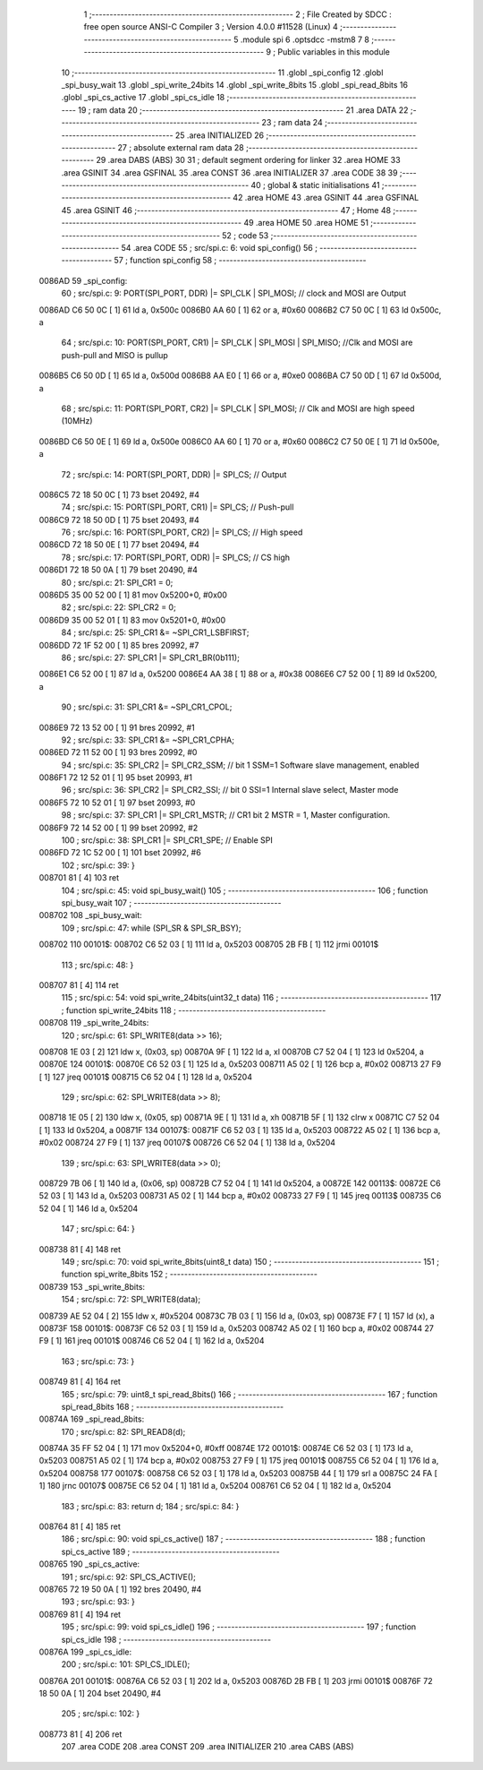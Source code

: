                                       1 ;--------------------------------------------------------
                                      2 ; File Created by SDCC : free open source ANSI-C Compiler
                                      3 ; Version 4.0.0 #11528 (Linux)
                                      4 ;--------------------------------------------------------
                                      5 	.module spi
                                      6 	.optsdcc -mstm8
                                      7 	
                                      8 ;--------------------------------------------------------
                                      9 ; Public variables in this module
                                     10 ;--------------------------------------------------------
                                     11 	.globl _spi_config
                                     12 	.globl _spi_busy_wait
                                     13 	.globl _spi_write_24bits
                                     14 	.globl _spi_write_8bits
                                     15 	.globl _spi_read_8bits
                                     16 	.globl _spi_cs_active
                                     17 	.globl _spi_cs_idle
                                     18 ;--------------------------------------------------------
                                     19 ; ram data
                                     20 ;--------------------------------------------------------
                                     21 	.area DATA
                                     22 ;--------------------------------------------------------
                                     23 ; ram data
                                     24 ;--------------------------------------------------------
                                     25 	.area INITIALIZED
                                     26 ;--------------------------------------------------------
                                     27 ; absolute external ram data
                                     28 ;--------------------------------------------------------
                                     29 	.area DABS (ABS)
                                     30 
                                     31 ; default segment ordering for linker
                                     32 	.area HOME
                                     33 	.area GSINIT
                                     34 	.area GSFINAL
                                     35 	.area CONST
                                     36 	.area INITIALIZER
                                     37 	.area CODE
                                     38 
                                     39 ;--------------------------------------------------------
                                     40 ; global & static initialisations
                                     41 ;--------------------------------------------------------
                                     42 	.area HOME
                                     43 	.area GSINIT
                                     44 	.area GSFINAL
                                     45 	.area GSINIT
                                     46 ;--------------------------------------------------------
                                     47 ; Home
                                     48 ;--------------------------------------------------------
                                     49 	.area HOME
                                     50 	.area HOME
                                     51 ;--------------------------------------------------------
                                     52 ; code
                                     53 ;--------------------------------------------------------
                                     54 	.area CODE
                                     55 ;	src/spi.c: 6: void spi_config()
                                     56 ;	-----------------------------------------
                                     57 ;	 function spi_config
                                     58 ;	-----------------------------------------
      0086AD                         59 _spi_config:
                                     60 ;	src/spi.c: 9: PORT(SPI_PORT, DDR) |= SPI_CLK | SPI_MOSI; // clock and MOSI are Output
      0086AD C6 50 0C         [ 1]   61 	ld	a, 0x500c
      0086B0 AA 60            [ 1]   62 	or	a, #0x60
      0086B2 C7 50 0C         [ 1]   63 	ld	0x500c, a
                                     64 ;	src/spi.c: 10: PORT(SPI_PORT, CR1) |= SPI_CLK | SPI_MOSI | SPI_MISO; //Clk and MOSI are push-pull and MISO is pullup
      0086B5 C6 50 0D         [ 1]   65 	ld	a, 0x500d
      0086B8 AA E0            [ 1]   66 	or	a, #0xe0
      0086BA C7 50 0D         [ 1]   67 	ld	0x500d, a
                                     68 ;	src/spi.c: 11: PORT(SPI_PORT, CR2) |= SPI_CLK | SPI_MOSI;  // Clk and MOSI are high speed (10MHz)
      0086BD C6 50 0E         [ 1]   69 	ld	a, 0x500e
      0086C0 AA 60            [ 1]   70 	or	a, #0x60
      0086C2 C7 50 0E         [ 1]   71 	ld	0x500e, a
                                     72 ;	src/spi.c: 14: PORT(SPI_PORT, DDR) |= SPI_CS; // Output
      0086C5 72 18 50 0C      [ 1]   73 	bset	20492, #4
                                     74 ;	src/spi.c: 15: PORT(SPI_PORT, CR1) |= SPI_CS; // Push-pull
      0086C9 72 18 50 0D      [ 1]   75 	bset	20493, #4
                                     76 ;	src/spi.c: 16: PORT(SPI_PORT, CR2) |= SPI_CS; // High speed
      0086CD 72 18 50 0E      [ 1]   77 	bset	20494, #4
                                     78 ;	src/spi.c: 17: PORT(SPI_PORT, ODR) |= SPI_CS; // CS high
      0086D1 72 18 50 0A      [ 1]   79 	bset	20490, #4
                                     80 ;	src/spi.c: 21: SPI_CR1 = 0;
      0086D5 35 00 52 00      [ 1]   81 	mov	0x5200+0, #0x00
                                     82 ;	src/spi.c: 22: SPI_CR2 = 0;
      0086D9 35 00 52 01      [ 1]   83 	mov	0x5201+0, #0x00
                                     84 ;	src/spi.c: 25: SPI_CR1 &= ~SPI_CR1_LSBFIRST;
      0086DD 72 1F 52 00      [ 1]   85 	bres	20992, #7
                                     86 ;	src/spi.c: 27: SPI_CR1 |= SPI_CR1_BR(0b111);
      0086E1 C6 52 00         [ 1]   87 	ld	a, 0x5200
      0086E4 AA 38            [ 1]   88 	or	a, #0x38
      0086E6 C7 52 00         [ 1]   89 	ld	0x5200, a
                                     90 ;	src/spi.c: 31: SPI_CR1 &= ~SPI_CR1_CPOL;
      0086E9 72 13 52 00      [ 1]   91 	bres	20992, #1
                                     92 ;	src/spi.c: 33: SPI_CR1 &= ~SPI_CR1_CPHA;
      0086ED 72 11 52 00      [ 1]   93 	bres	20992, #0
                                     94 ;	src/spi.c: 35: SPI_CR2 |= SPI_CR2_SSM; // bit 1 SSM=1 Software slave management, enabled
      0086F1 72 12 52 01      [ 1]   95 	bset	20993, #1
                                     96 ;	src/spi.c: 36: SPI_CR2 |= SPI_CR2_SSI; // bit 0 SSI=1 Internal slave select, Master mode
      0086F5 72 10 52 01      [ 1]   97 	bset	20993, #0
                                     98 ;	src/spi.c: 37: SPI_CR1 |= SPI_CR1_MSTR;  // CR1 bit 2 MSTR = 1, Master configuration.
      0086F9 72 14 52 00      [ 1]   99 	bset	20992, #2
                                    100 ;	src/spi.c: 38: SPI_CR1 |= SPI_CR1_SPE; // Enable SPI
      0086FD 72 1C 52 00      [ 1]  101 	bset	20992, #6
                                    102 ;	src/spi.c: 39: }
      008701 81               [ 4]  103 	ret
                                    104 ;	src/spi.c: 45: void spi_busy_wait()
                                    105 ;	-----------------------------------------
                                    106 ;	 function spi_busy_wait
                                    107 ;	-----------------------------------------
      008702                        108 _spi_busy_wait:
                                    109 ;	src/spi.c: 47: while (SPI_SR & SPI_SR_BSY);
      008702                        110 00101$:
      008702 C6 52 03         [ 1]  111 	ld	a, 0x5203
      008705 2B FB            [ 1]  112 	jrmi	00101$
                                    113 ;	src/spi.c: 48: }
      008707 81               [ 4]  114 	ret
                                    115 ;	src/spi.c: 54: void spi_write_24bits(uint32_t data)
                                    116 ;	-----------------------------------------
                                    117 ;	 function spi_write_24bits
                                    118 ;	-----------------------------------------
      008708                        119 _spi_write_24bits:
                                    120 ;	src/spi.c: 61: SPI_WRITE8(data >> 16);
      008708 1E 03            [ 2]  121 	ldw	x, (0x03, sp)
      00870A 9F               [ 1]  122 	ld	a, xl
      00870B C7 52 04         [ 1]  123 	ld	0x5204, a
      00870E                        124 00101$:
      00870E C6 52 03         [ 1]  125 	ld	a, 0x5203
      008711 A5 02            [ 1]  126 	bcp	a, #0x02
      008713 27 F9            [ 1]  127 	jreq	00101$
      008715 C6 52 04         [ 1]  128 	ld	a, 0x5204
                                    129 ;	src/spi.c: 62: SPI_WRITE8(data >> 8);
      008718 1E 05            [ 2]  130 	ldw	x, (0x05, sp)
      00871A 9E               [ 1]  131 	ld	a, xh
      00871B 5F               [ 1]  132 	clrw	x
      00871C C7 52 04         [ 1]  133 	ld	0x5204, a
      00871F                        134 00107$:
      00871F C6 52 03         [ 1]  135 	ld	a, 0x5203
      008722 A5 02            [ 1]  136 	bcp	a, #0x02
      008724 27 F9            [ 1]  137 	jreq	00107$
      008726 C6 52 04         [ 1]  138 	ld	a, 0x5204
                                    139 ;	src/spi.c: 63: SPI_WRITE8(data >> 0);
      008729 7B 06            [ 1]  140 	ld	a, (0x06, sp)
      00872B C7 52 04         [ 1]  141 	ld	0x5204, a
      00872E                        142 00113$:
      00872E C6 52 03         [ 1]  143 	ld	a, 0x5203
      008731 A5 02            [ 1]  144 	bcp	a, #0x02
      008733 27 F9            [ 1]  145 	jreq	00113$
      008735 C6 52 04         [ 1]  146 	ld	a, 0x5204
                                    147 ;	src/spi.c: 64: }
      008738 81               [ 4]  148 	ret
                                    149 ;	src/spi.c: 70: void spi_write_8bits(uint8_t data)
                                    150 ;	-----------------------------------------
                                    151 ;	 function spi_write_8bits
                                    152 ;	-----------------------------------------
      008739                        153 _spi_write_8bits:
                                    154 ;	src/spi.c: 72: SPI_WRITE8(data);
      008739 AE 52 04         [ 2]  155 	ldw	x, #0x5204
      00873C 7B 03            [ 1]  156 	ld	a, (0x03, sp)
      00873E F7               [ 1]  157 	ld	(x), a
      00873F                        158 00101$:
      00873F C6 52 03         [ 1]  159 	ld	a, 0x5203
      008742 A5 02            [ 1]  160 	bcp	a, #0x02
      008744 27 F9            [ 1]  161 	jreq	00101$
      008746 C6 52 04         [ 1]  162 	ld	a, 0x5204
                                    163 ;	src/spi.c: 73: }
      008749 81               [ 4]  164 	ret
                                    165 ;	src/spi.c: 79: uint8_t spi_read_8bits()
                                    166 ;	-----------------------------------------
                                    167 ;	 function spi_read_8bits
                                    168 ;	-----------------------------------------
      00874A                        169 _spi_read_8bits:
                                    170 ;	src/spi.c: 82: SPI_READ8(d);
      00874A 35 FF 52 04      [ 1]  171 	mov	0x5204+0, #0xff
      00874E                        172 00101$:
      00874E C6 52 03         [ 1]  173 	ld	a, 0x5203
      008751 A5 02            [ 1]  174 	bcp	a, #0x02
      008753 27 F9            [ 1]  175 	jreq	00101$
      008755 C6 52 04         [ 1]  176 	ld	a, 0x5204
      008758                        177 00107$:
      008758 C6 52 03         [ 1]  178 	ld	a, 0x5203
      00875B 44               [ 1]  179 	srl	a
      00875C 24 FA            [ 1]  180 	jrnc	00107$
      00875E C6 52 04         [ 1]  181 	ld	a, 0x5204
      008761 C6 52 04         [ 1]  182 	ld	a, 0x5204
                                    183 ;	src/spi.c: 83: return d;
                                    184 ;	src/spi.c: 84: }
      008764 81               [ 4]  185 	ret
                                    186 ;	src/spi.c: 90: void spi_cs_active()
                                    187 ;	-----------------------------------------
                                    188 ;	 function spi_cs_active
                                    189 ;	-----------------------------------------
      008765                        190 _spi_cs_active:
                                    191 ;	src/spi.c: 92: SPI_CS_ACTIVE();
      008765 72 19 50 0A      [ 1]  192 	bres	20490, #4
                                    193 ;	src/spi.c: 93: }
      008769 81               [ 4]  194 	ret
                                    195 ;	src/spi.c: 99: void spi_cs_idle()
                                    196 ;	-----------------------------------------
                                    197 ;	 function spi_cs_idle
                                    198 ;	-----------------------------------------
      00876A                        199 _spi_cs_idle:
                                    200 ;	src/spi.c: 101: SPI_CS_IDLE();
      00876A                        201 00101$:
      00876A C6 52 03         [ 1]  202 	ld	a, 0x5203
      00876D 2B FB            [ 1]  203 	jrmi	00101$
      00876F 72 18 50 0A      [ 1]  204 	bset	20490, #4
                                    205 ;	src/spi.c: 102: }
      008773 81               [ 4]  206 	ret
                                    207 	.area CODE
                                    208 	.area CONST
                                    209 	.area INITIALIZER
                                    210 	.area CABS (ABS)
